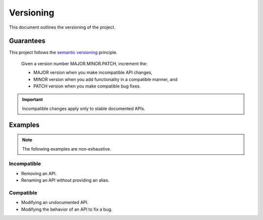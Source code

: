 Versioning
==========

This document outlines the versioning of the project.


Guarantees
----------

This project follows the |semver| principle.

    Given a version number MAJOR.MINOR.PATCH, increment the:

    - MAJOR version when you make incompatible API changes,
    - MINOR version when you add functionality in a compatible manner, and
    - PATCH version when you make compatible bug fixes.

.. important::

    Incompatible changes apply only to stable documented APIs.


Examples
--------

.. note::

    The following examples are non-exhaustive.


Incompatible
~~~~~~~~~~~~

- Removing an API.
- Renaming an API without providing an alias.


Compatible
~~~~~~~~~~

- Modifying an undocumented API.
- Modifying the behavior of an API to fix a bug.


.. |semver| replace:: |semver_link|_
.. |semver_link| replace:: semantic versioning
.. _semver_link: https://semver.org/
